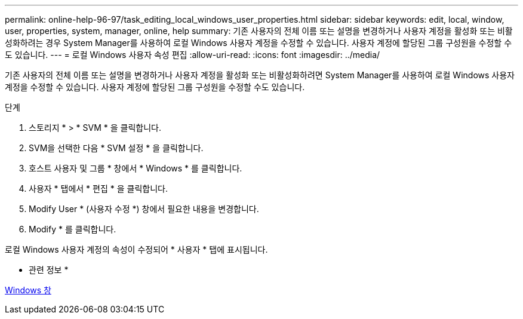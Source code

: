 ---
permalink: online-help-96-97/task_editing_local_windows_user_properties.html 
sidebar: sidebar 
keywords: edit, local, window, user, properties, system, manager, online, help 
summary: 기존 사용자의 전체 이름 또는 설명을 변경하거나 사용자 계정을 활성화 또는 비활성화하려는 경우 System Manager를 사용하여 로컬 Windows 사용자 계정을 수정할 수 있습니다. 사용자 계정에 할당된 그룹 구성원을 수정할 수도 있습니다. 
---
= 로컬 Windows 사용자 속성 편집
:allow-uri-read: 
:icons: font
:imagesdir: ../media/


[role="lead"]
기존 사용자의 전체 이름 또는 설명을 변경하거나 사용자 계정을 활성화 또는 비활성화하려면 System Manager를 사용하여 로컬 Windows 사용자 계정을 수정할 수 있습니다. 사용자 계정에 할당된 그룹 구성원을 수정할 수도 있습니다.

.단계
. 스토리지 * > * SVM * 을 클릭합니다.
. SVM을 선택한 다음 * SVM 설정 * 을 클릭합니다.
. 호스트 사용자 및 그룹 * 창에서 * Windows * 를 클릭합니다.
. 사용자 * 탭에서 * 편집 * 을 클릭합니다.
. Modify User * (사용자 수정 *) 창에서 필요한 내용을 변경합니다.
. Modify * 를 클릭합니다.


로컬 Windows 사용자 계정의 속성이 수정되어 * 사용자 * 탭에 표시됩니다.

* 관련 정보 *

xref:reference_windows_window.adoc[Windows 창]
